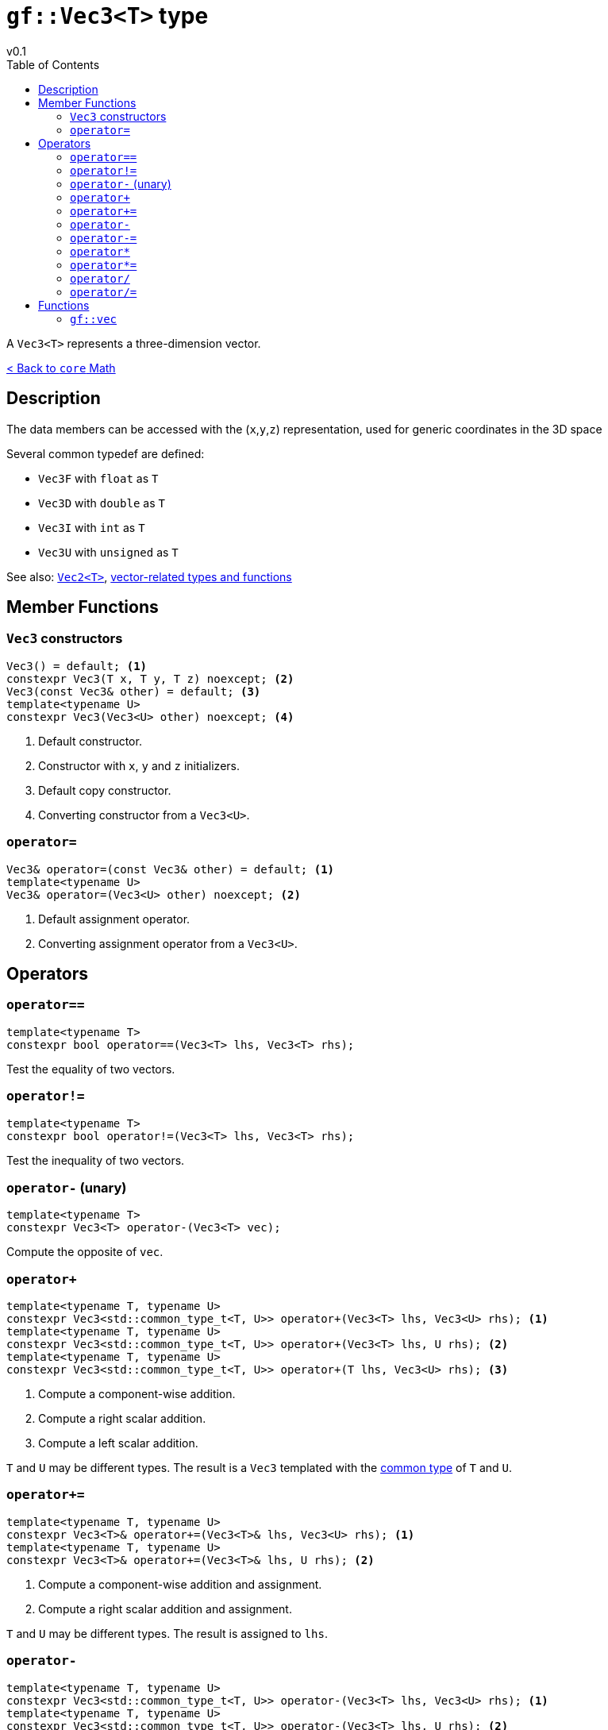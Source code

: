 = `gf::Vec3<T>` type
v0.1
:toc: right
:toclevels: 3
:homepage: https://gamedevframework.github.io/
:stem: latexmath
:source-highlighter: rouge
:source-language: c++
:rouge-style: thankful_eyes
:sectanchors:
:xrefstyle: full
:nofooter:
:docinfo: shared-head
:icons: font

A `Vec3<T>` represents a three-dimension vector.

xref:core_math.adoc[< Back to `core` Math]

== Description

The data members can be accessed with the (`x`,`y`,`z`) representation, used for generic coordinates in the 3D space

Several common typedef are defined:

- `Vec3F` with `float` as `T`
- `Vec3D` with `double` as `T`
- `Vec3I` with `int` as `T`
- `Vec3U` with `unsigned` as `T`

See also: xref:Vec2.adoc[`Vec2<T>`], xref:core_vec.adoc[vector-related types and functions]

== Member Functions

=== `Vec3` constructors

[source]
----
Vec3() = default; <1>
constexpr Vec3(T x, T y, T z) noexcept; <2>
Vec3(const Vec3& other) = default; <3>
template<typename U>
constexpr Vec3(Vec3<U> other) noexcept; <4>
----

<1> Default constructor.
<2> Constructor with `x`, `y` and `z` initializers.
<3> Default copy constructor.
<4> Converting constructor from a `Vec3<U>`.

=== `operator=`

[source]
----
Vec3& operator=(const Vec3& other) = default; <1>
template<typename U>
Vec3& operator=(Vec3<U> other) noexcept; <2>
----

<1> Default assignment operator.
<2> Converting assignment operator from a `Vec3<U>`.

== Operators

=== `operator==`

[source]
----
template<typename T>
constexpr bool operator==(Vec3<T> lhs, Vec3<T> rhs);
----

Test the equality of two vectors.

=== `operator!=`

[source]
----
template<typename T>
constexpr bool operator!=(Vec3<T> lhs, Vec3<T> rhs);
----

Test the inequality of two vectors.

=== `operator-` (unary)

[source]
----
template<typename T>
constexpr Vec3<T> operator-(Vec3<T> vec);
----

Compute the opposite of `vec`.

=== `operator+`

[source]
----
template<typename T, typename U>
constexpr Vec3<std::common_type_t<T, U>> operator+(Vec3<T> lhs, Vec3<U> rhs); <1>
template<typename T, typename U>
constexpr Vec3<std::common_type_t<T, U>> operator+(Vec3<T> lhs, U rhs); <2>
template<typename T, typename U>
constexpr Vec3<std::common_type_t<T, U>> operator+(T lhs, Vec3<U> rhs); <3>
----

<1> Compute a component-wise addition.
<2> Compute a right scalar addition.
<3> Compute a left scalar addition.

`T` and `U` may be different types.
The result is a `Vec3` templated with the link:https://en.cppreference.com/w/cpp/types/common_type[common type] of `T` and `U`.

=== `operator+=`

[source]
----
template<typename T, typename U>
constexpr Vec3<T>& operator+=(Vec3<T>& lhs, Vec3<U> rhs); <1>
template<typename T, typename U>
constexpr Vec3<T>& operator+=(Vec3<T>& lhs, U rhs); <2>
----

<1> Compute a component-wise addition and assignment.
<2> Compute a right scalar addition and assignment.

`T` and `U` may be different types. The result is assigned to `lhs`.

=== `operator-`

[source]
----
template<typename T, typename U>
constexpr Vec3<std::common_type_t<T, U>> operator-(Vec3<T> lhs, Vec3<U> rhs); <1>
template<typename T, typename U>
constexpr Vec3<std::common_type_t<T, U>> operator-(Vec3<T> lhs, U rhs); <2>
template<typename T, typename U>
constexpr Vec3<std::common_type_t<T, U>> operator-(T lhs, Vec3<U> rhs); <3>
----

<1> Compute a component-wise substraction.
<2> Compute a right scalar substraction.
<3> Compute a left scalar substraction.

`T` and `U` may be different types.
The result is a `Vec3` templated with the link:https://en.cppreference.com/w/cpp/types/common_type[common type] of `T` and `U`.

=== `operator-=`

[source]
----
template<typename T, typename U>
constexpr Vec3<T>& operator-=(Vec3<T>& lhs, Vec3<U> rhs); <1>
template<typename T, typename U>
constexpr Vec3<T>& operator-=(Vec3<T>& lhs, U rhs); <2>
----

<1> Compute a component-wise substraction and assignment.
<2> Compute a right scalar substraction and assignment.

`T` and `U` may be different types. The result is assigned to `lhs`.

=== `operator*`

[source]
----
template<typename T, typename U>
constexpr Vec3<std::common_type_t<T, U>> operator*(Vec3<T> lhs, Vec3<U> rhs); <1>
template<typename T, typename U>
constexpr Vec3<std::common_type_t<T, U>> operator*(Vec3<T> lhs, U rhs); <2>
template<typename T, typename U>
constexpr Vec3<std::common_type_t<T, U>> operator*(T lhs, Vec3<U> rhs); <3>
----

<1> Compute a component-wise multiplication.
<2> Compute a right scalar multiplication.
<3> Compute a left scalar multiplication.

`T` and `U` may be different types.
The result is a `Vec3` templated with the link:https://en.cppreference.com/w/cpp/types/common_type[common type] of `T` and `U`.

=== `operator*=`

[source]
----
template<typename T, typename U>
constexpr Vec3<T>& operator*=(Vec3<T>& lhs, Vec3<U> rhs); <1>
template<typename T, typename U>
constexpr Vec3<T>& operator*=(Vec3<T>& lhs, U rhs); <2>
----

<1> Compute a component-wise multiplication and assignment.
<2> Compute a right scalar multiplication and assignment.

`T` and `U` may be different types. The result is assigned to `lhs`.

=== `operator/`

[source]
----
template<typename T, typename U>
constexpr Vec3<std::common_type_t<T, U>> operator/(Vec3<T> lhs, Vec3<U> rhs); <1>
template<typename T, typename U>
constexpr Vec3<std::common_type_t<T, U>> operator/(Vec3<T> lhs, U rhs); <2>
template<typename T, typename U>
constexpr Vec3<std::common_type_t<T, U>> operator/(T lhs, Vec3<U> rhs); <3>
----

<1> Compute a component-wise division.
<2> Compute a right scalar division.
<3> Compute a left scalar division.

`T` and `U` may be different types.
The result is a `Vec3` templated with the link:https://en.cppreference.com/w/cpp/types/common_type[common type] of `T` and `U`.

=== `operator/=`

[source]
----
template<typename T, typename U>
constexpr Vec3<T>& operator/=(Vec3<T>& lhs, Vec3<U> rhs); <1>
template<typename T, typename U>
constexpr Vec3<T>& operator/=(Vec3<T>& lhs, U rhs); <2>
----

<1> Compute a component-wise division and assignment.
<2> Compute a right scalar division and assignment.

`T` and `U` may be different types. The result is assigned to `lhs`.


== Functions

[#_vec3]
=== `gf::vec`

[source]
----
#include <gf2/Vec3.h>
template<typename Tx, typename Ty, typename Tz>
constexpr auto vec(Tx x, Ty y, Tz z) -> Vec3<std::common_type_t<Tx, Ty, Tz>>
----

Construct a `Vec3<T>` with the suitable type.
